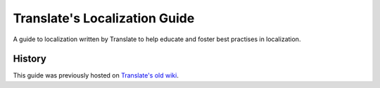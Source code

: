 Translate's Localization Guide
==============================

A guide to localization written by Translate to help educate and foster best
practises in localization.

History
-------
This guide was previously hosted on `Translate's old wiki
<http://translate.sourceforge.net/wiki/index>`_.
